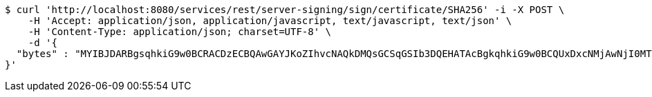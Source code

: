 [source,bash]
----
$ curl 'http://localhost:8080/services/rest/server-signing/sign/certificate/SHA256' -i -X POST \
    -H 'Accept: application/json, application/javascript, text/javascript, text/json' \
    -H 'Content-Type: application/json; charset=UTF-8' \
    -d '{
  "bytes" : "MYIBJDARBgsqhkiG9w0BCRACDzECBQAwGAYJKoZIhvcNAQkDMQsGCSqGSIb3DQEHATAcBgkqhkiG9w0BCQUxDxcNMjAwNjI0MTM0ODMyWjAtBgkqhkiG9w0BCTQxIDAeMA0GCWCGSAFlAwQCAQUAoQ0GCSqGSIb3DQEBCwUAMC8GCSqGSIb3DQEJBDEiBCCRwMc5mPBmFV+4OG6EJ4IRFGZilMfgmPhGZ9VWLfVD2DB3BgsqhkiG9w0BCRACLzFoMGYwZDBiBCAC8+vKAWMnQlO8gJ0nSY3UG7AxbX5rBmlgEV3hVVidnDA+MDSkMjAwMRswGQYDVQQDDBJSb290U2VsZlNpZ25lZEZha2UxETAPBgNVBAoMCERTUy10ZXN0AgYu1hTXu1c="
}'
----